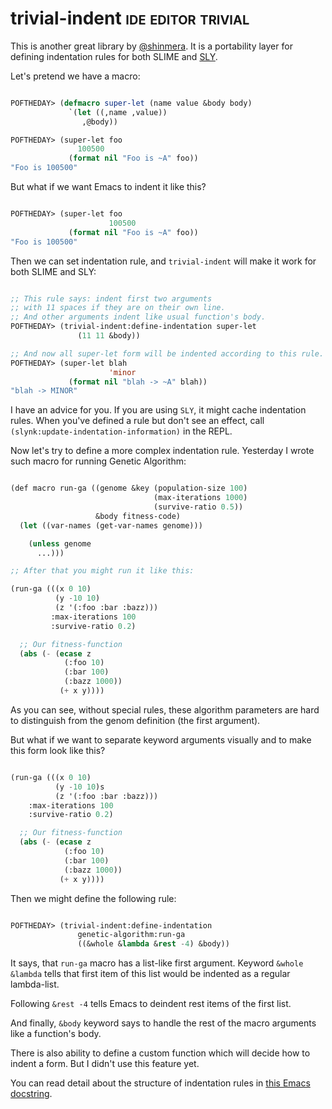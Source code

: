 * trivial-indent :ide:editor:trivial:
:PROPERTIES:
:Documentation: :)
:Docstrings: :)
:Tests:    :(
:Examples: :)
:RepositoryActivity: :|
:CI:       :(
:END:

This is another great library by [[https://twitter.com/shinmera][@shinmera]]. It is a portability layer
for defining indentation rules for both SLIME and [[http://joaotavora.github.io/sly/#A-SLY-tour-for-SLIME-users][SLY]].

Let's pretend we have a macro:

#+begin_src lisp

POFTHEDAY> (defmacro super-let (name value &body body)
             `(let ((,name ,value))
                ,@body))

POFTHEDAY> (super-let foo
               100500
             (format nil "Foo is ~A" foo))
"Foo is 100500"

#+end_src

But what if we want Emacs to indent it like this?

#+begin_src lisp

POFTHEDAY> (super-let foo
                      100500
             (format nil "Foo is ~A" foo))
"Foo is 100500"

#+end_src

Then we can set indentation rule, and ~trivial-indent~ will make it work
for both SLIME and SLY:

#+begin_src lisp

;; This rule says: indent first two arguments
;; with 11 spaces if they are on their own line.
;; And other arguments indent like usual function's body.
POFTHEDAY> (trivial-indent:define-indentation super-let
               (11 11 &body))

;; And now all super-let form will be indented according to this rule.
POFTHEDAY> (super-let blah
                      'minor
             (format nil "blah -> ~A" blah))
"blah -> MINOR"

#+end_src

I have an advice for you. If you are using ~SLY~, it might cache
indentation rules. When you've defined a rule but don't see an effect, call
~(slynk:update-indentation-information)~ in the REPL.

Now let's try to define a more complex indentation rule. Yesterday I
wrote such macro for running Genetic Algorithm:

#+BEGIN_SRC lisp

(def macro run-ga ((genome &key (population-size 100)
                                (max-iterations 1000)
                                (survive-ratio 0.5))
                   &body fitness-code)
  (let ((var-names (get-var-names genome)))
    
    (unless genome
      ...)))

;; After that you might run it like this:

(run-ga (((x 0 10)
          (y -10 10)
          (z '(:foo :bar :bazz)))
         :max-iterations 100
         :survive-ratio 0.2)
  
  ;; Our fitness-function
  (abs (- (ecase z
            (:foo 10)
            (:bar 100)
            (:bazz 1000))
           (+ x y))))

#+END_SRC

As you can see, without special rules, these algorithm parameters are hard to
distinguish from the genom definition (the first argument).

But what if we want to separate keyword arguments visually and to make
this form look like this?

#+begin_src lisp

(run-ga (((x 0 10)
          (y -10 10)s
          (z '(:foo :bar :bazz)))
    :max-iterations 100
    :survive-ratio 0.2)
  
  ;; Our fitness-function
  (abs (- (ecase z
            (:foo 10)
            (:bar 100)
            (:bazz 1000))
           (+ x y))))

#+end_src

Then we might define the following rule:

#+begin_src lisp

POFTHEDAY> (trivial-indent:define-indentation
               genetic-algorithm:run-ga
               ((&whole &lambda &rest -4) &body))

#+end_src

It says, that ~run-ga~ macro has a list-like first argument. Keyword
~&whole &lambda~ tells that first item of this list would be indented as
a regular lambda-list.

Following ~&rest -4~ tells Emacs to deindent rest items of the first list.

And finally, ~&body~ keyword says to handle the rest of the macro arguments
like a function's body.

There is also ability to define a custom function which will decide how
to indent a form. But I didn't use this feature yet.

You can read detail about the structure of indentation rules in
[[https://github.com/jwiegley/emacs-release/blob/adfd5933358fdf6715423dee8169eb3cd7d982db/lisp/emacs-lisp/cl-indent.el#L180-L248][this Emacs docstring]].
